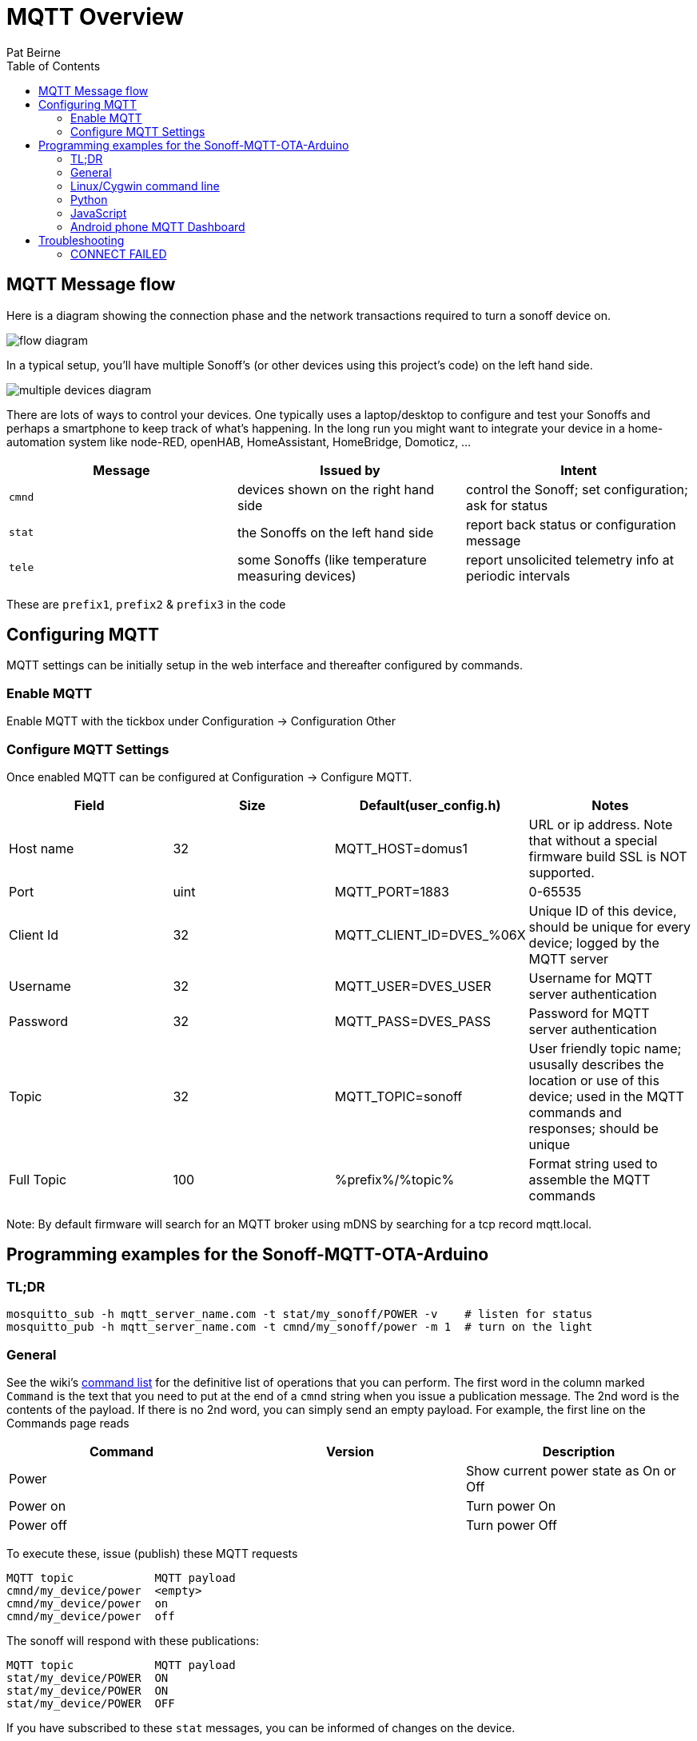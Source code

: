 = MQTT Overview
:Author: Pat Beirne
:toc: macro
:toc-placement!: 

toc::[]

== MQTT Message flow 

Here is a diagram showing the connection phase and the network transactions required to turn a sonoff device on.   

image::http://alt.pbeirne.com/images/sonoff_cmnd_flow.jpg[flow diagram]

In a typical setup, you'll have multiple Sonoff's (or other devices using this project's code) on the left hand side.  

image::http://alt.pbeirne.com/images/sonoff_cmnd_flow2.png[multiple devices diagram]


There are lots of ways to control your devices. One typically uses a laptop/desktop to configure and test your Sonoffs and perhaps a smartphone to keep track of what's happening. In the long run you might want to integrate your device in a home-automation system like node-RED, openHAB, HomeAssistant, HomeBridge, Domoticz, ...

[options="header"]
|===
|Message|Issued by|Intent
|`cmnd`|devices shown on the right hand side|control the Sonoff; set configuration; ask for status
|`stat`|the Sonoffs on the left hand side|report back status or configuration message
|`tele`|some Sonoffs (like temperature measuring devices)|report unsolicited telemetry info at periodic intervals
|===

These are `prefix1`, `prefix2` & `prefix3` in the code

## Configuring MQTT
MQTT settings can be initially setup in the web interface and thereafter configured by commands.

### Enable MQTT
Enable MQTT with the tickbox under Configuration -> Configuration Other

### Configure MQTT Settings
Once enabled MQTT can be configured at Configuration -> Configure MQTT. 

[options="header"]
|===
|Field|Size|Default(user_config.h)|Notes
|Host name |32|MQTT_HOST=domus1|URL or ip address. Note that without a special firmware build SSL is NOT supported. 
|Port|uint|MQTT_PORT=1883|0-65535
|Client Id|32|MQTT_CLIENT_ID=DVES_%06X|Unique ID of this device, should be unique for every device; logged by the MQTT server
|Username|32|MQTT_USER=DVES_USER|Username for MQTT server authentication
|Password|32|MQTT_PASS=DVES_PASS|Password for MQTT server authentication
|Topic|32|MQTT_TOPIC=sonoff|User friendly topic name; ususally describes the location or use of this device; used in the MQTT commands and responses; should be unique
|Full Topic|100|%prefix%/%topic%|Format string used to assemble the MQTT commands
|===

Note: By default firmware will search for an MQTT broker using mDNS by searching for a tcp record mqtt.local.

## Programming examples for the Sonoff-MQTT-OTA-Arduino

### TL;DR
    mosquitto_sub -h mqtt_server_name.com -t stat/my_sonoff/POWER -v    # listen for status
    mosquitto_pub -h mqtt_server_name.com -t cmnd/my_sonoff/power -m 1  # turn on the light

### General

See the wiki's https://github.com/arendst/Sonoff-Tasmota/wiki/Commands[command list]
for the definitive list of operations that you can perform. The first word in the column marked
`Command` is the text that
you need to put at the end of a `cmnd` string when you issue a publication message. The 2nd word
is the contents of the payload. If there is no 2nd word, you
can simply send an empty payload. For example, the first line on the Commands page reads

[options="header"]
|===
|Command|Version|Description
|Power | | Show current power state as On or Off
|Power on | | Turn power On
|Power off | | Turn power Off
|===

To execute these, issue (publish) these MQTT requests

    MQTT topic            MQTT payload
    cmnd/my_device/power  <empty>
    cmnd/my_device/power  on
    cmnd/my_device/power  off

The sonoff will respond with these publications:

    MQTT topic            MQTT payload
    stat/my_device/POWER  ON
    stat/my_device/POWER  ON
    stat/my_device/POWER  OFF

If you have subscribed to these `stat` messages, you can be informed of changes on the device.


#### Connecting to MQTT
You'll need an MQTT server somewhere to communicate with your Sonoff. Some people use publicly available servers, such as iot.eclipse.org. There's a list at http://moxd.io/2015/10/public-mqtt-brokers/

Other people think the MQTT server should reside inside your private LAN. You could use a Raspberry/Orange Pi, or just about any Linux machine as the server/broker; you might even squeeze it into your router if you're using OpenWRT.

#### Creating your own MQTT server/broker
See these sites: https://github.com/arendst/Sonoff-MQTT-OTA-Arduino/wiki/Commands[Rufio howto] +
https://github.com/arendst/Sonoff-MQTT-OTA-Arduino/wiki/Commands[Wingsquare howto] +
https://github.com/arendst/Sonoff-MQTT-OTA-Arduino/wiki/Commands[Instructables howto on Raspberry Pi]


### Linux/Cygwin command line

You can install the mosquitto client system using either

    [Cygwin] setup mosquitto_client
    [Ubuntu/Debian] apt install mosquitto_client
    [Centos/Fedora] yum install mosquitto_client

#### Controlling (Publishing)

You can control the relay in your Sonoff with mosquitto_pub. Suppose your Sonoff topic is "my_house_living_room" and your mqtt broker is "control_central". To turn on the Sonoff, type this on the command line:

    mosquitto_pub -h control_central -t cmnd/my_house_living_room/power -m 1

You can turn the Sonoff back off again with:

    mosquitto_pub -h control_central -t cmnd/my_house_living_room/power -m 0

If you want to found out what state your sonoff is, issue this command with an empty payload to trigger a status response (see below for how to listen):

    mosquitto_pub -h control_central -t cmnd/my_house_living_room/status -n

#### Listening (Subscribing)
To keep track of your sonoff, just subscribe to messages starting with `stat`, followed by your topic. For example, to pick up status messages from your sonoff, use

    mosquitto_sub -h control_central -t stat/my_house_living_room/STATUS -v

The optional `-v` will show you the topic _and_ payload.

These Sonoffs can provide specific information if you wish. To just monitor the relay state, try

    mosquitto_sub -h control_central -t stat/my_house_living_room/POWER

You can also use wildcards in your subscription. To pick up _every_ message from this sonoff, you can use

    mosquitto_sub -h control_central -t stat/my_house_living_room/+

and then some some other code to just pick out the messages you want. If you have a collection of sonoffs, you can listen to them all by either using the group topic

    mosquitto_sub -h control_central -t stat/my_house_collection/POWER

or by using a wildcard in the 2nd position

    mosquitto_sub -h control_central -t stat/+/POWER



### Python
Of course you can always call `system()` or `subprocess()` to run the `mosquitto_pub` and `mosquitto_sub` command lines as shown above. But if you wish, you can install the paho-mqtt package and communicate with MQTT using Python objects.

Let's turn the lights on, wait a few seconds, turn them off, check the status and wait for a time stamp

```python
import paho.mqtt.client as mqtt, time, sys

last_topic = ""
lasy_payload = ""

# main
def on_connect(client, userdata, flags, rc):
    print("Connected")
    client.is_connected = True

def on_message(client, userdata, message):
    ''' note: message is a tuple of (topic, payload, qos, retain)'''
    global last_topic, last_payload
    last_topic = message.topic
    last_payload = message.payload
    print("Got a message with topic: [" + last_topic + "] and payload [" + last_payload + "]")

client = mqtt.Client()
client.on_connect = on_connect
client.on_message = on_message

client.is_connected = False
client.loop_start()
client.connect("control_central")

time.sleep(6)
if not client.is_connected:
    print("problem connecting to the MQTT server; please check your settings")
    sys.exit(1)

client.subscribe("stat/my_house_living_room/POWER")
client.publish("cmnd/my_house_living_room/power","1")

# wait a little bit
time.sleep(15)
client.publish("cmnd/my_house_living_room/power","0")

# ask for system status
time.sleep(1)
client.subscribe("stat/my_house_living_room/STATUS")
client.publish("cmnd/my_house_living_room/status",None)

# now wait for a time stamp from the sonoff; this could take an hour
client.subscribe("tele/my_house_living_room/+")

while 1:
    if last_topic.startswith("tele/") and last_topic.endswith("STATE"):
        locate_time = last_payload.find('"Time":')
        the_time = last_payload[locate_time+8:locate_time+8+19]
        print("the sonoff thinks the time is: "+the_time)
        break
    time.sleep(5)

client.loop_stop()
client.disconnect()
```

Ref: https://pypi.python.org/pypi/paho-mqtt/1.1[Python MQTT]

### JavaScript
Using the node module MQTT.js you can connect to the MQTT broker, send messages and listen to topics. Example uses code compatible with Node v4 or later.

```javascript
'use strict';
const mqtt   = require('mqtt');

const broker = 'mqtt://192.168.0.13';	// MQTT Broker hostname/IP address
const client = mqtt.connect(broker);	// MQTT Client
const device = 'switch1';				// Sonoff device identifier

let state = 'OFF';
let timer;

client.on('connect', function () {

	console.log(`${Date.now()} Client connected to ${broker}`);

	client.subscribe(`stat/${device}/+`);
	client.subscribe(`tele/${device}/+`);

	client.publish(`cmnd/${device}/status`);

	timer = setInterval(loop, 2000);
});

client.on('message', function (topic, message) {

	if (topic === `stat/${device}/POWER`) {
		state = message.toString();
	}

	console.log(`${Date.now()} RX ${topic} ${message}`);
});

function loop() {

	if (!client.connected) {
		return timer && timer.clearInterval();
	}

	let newState = state === 'OFF' ? 'ON' : 'OFF';

	client.publish(`cmnd/${device}/power`, newState);

	console.log(`${Date.now()} TX cmnd/${device}/power ${newState}`);
}
```

Ref: https://github.com/mqttjs/MQTT.js[Node MQTT.js]

### Android phone MQTT Dashboard
The https://play.google.com/store/apps/details?id=com.thn.iotmqttdashboard[MQTT Dashboard]
provides the ability to connect and control Sonoff devices directly.

On the first page, enter the details of how your phone should connect to the MQTT broker. On the SUBSCRIBE page, you
can create widgets which listen for publications from the Sonoff. A typical subscription for a power controller might be
`stat/my_device/POWER`

You could also pick up _all_ your devices with
`stat/+/POWER`

On the PUBLISH page you can create widgets to toggle or on/off your Sonoff. Typically you'd send a
`cmnd/my_device/power` as the topic, and `on` or `off` as the _publish value_. Note that you can also have separate words
on the app's user interface, such as `illuminated` and `extinguished`; these are _not_ sent out via MQTT, they're just
user interface.

Alternatively, if you're using a home automation system, there may be an Andriod/iOS app to link to your home automation.
That's not covered in this how-to.

## Troubleshooting

### CONNECT FAILED
    MQTT: CONNECT FAILED x.x.x.x:x, rc {code}. Retry in 10 seconds

Status codes are mapped here http://pubsubclient.knolleary.net/api.html#state

    -4: MQTT_CONNECTION_TIMEOUT - the server didn't respond within the keepalive time
    -3: MQTT_CONNECTION_LOST - the network connection was broken
    -2: MQTT_CONNECT_FAILED - the network connection failed
    -1: MQTT_DISCONNECTED - the client is disconnected cleanly
     0: MQTT_CONNECTED - the cient is connected
     1: MQTT_CONNECT_BAD_PROTOCOL - the server doesn't support the requested version of MQTT
     2: MQTT_CONNECT_BAD_CLIENT_ID - the server rejected the client identifier
     3: MQTT_CONNECT_UNAVAILABLE - the server was unable to accept the connection
     4: MQTT_CONNECT_BAD_CREDENTIALS - the username/password were rejected
     5: MQTT_CONNECT_UNAUTHORIZED - the client was not authorized to connect

